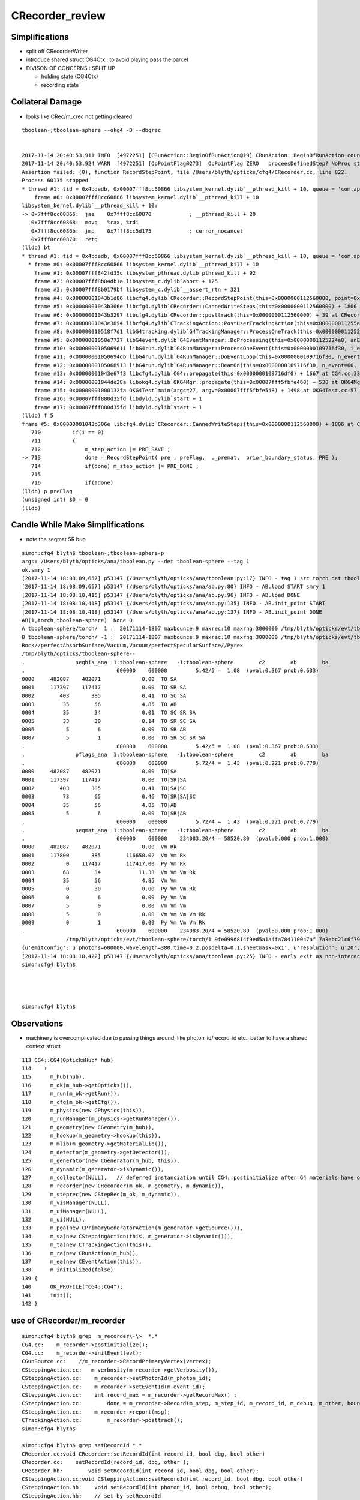 CRecorder_review
====================


Simplifications
-----------------

* split off CRecorderWriter 
* introduce shared struct CG4Ctx : to avoid playing pass the parcel


* DIVISON OF CONCERNS : SPLIT UP

  * holding state (CG4Ctx) 
  * recording state 





Collateral Damage
-------------------

* looks like CRec/m_crec not getting cleared

::


    tboolean-;tboolean-sphere --okg4 -D --dbgrec 


    2017-11-14 20:40:53.911 INFO  [4972251] [CRunAction::BeginOfRunAction@19] CRunAction::BeginOfRunAction count 1
    2017-11-14 20:40:53.924 WARN  [4972251] [OpPointFlag@273]  OpPointFlag ZERO   proceesDefinedStep? NoProc stage START status Undefined
    Assertion failed: (0), function RecordStepPoint, file /Users/blyth/opticks/cfg4/CRecorder.cc, line 822.
    Process 60135 stopped
    * thread #1: tid = 0x4bdedb, 0x00007fff8cc60866 libsystem_kernel.dylib`__pthread_kill + 10, queue = 'com.apple.main-thread', stop reason = signal SIGABRT
        frame #0: 0x00007fff8cc60866 libsystem_kernel.dylib`__pthread_kill + 10
    libsystem_kernel.dylib`__pthread_kill + 10:
    -> 0x7fff8cc60866:  jae    0x7fff8cc60870            ; __pthread_kill + 20
       0x7fff8cc60868:  movq   %rax, %rdi
       0x7fff8cc6086b:  jmp    0x7fff8cc5d175            ; cerror_nocancel
       0x7fff8cc60870:  retq   
    (lldb) bt
    * thread #1: tid = 0x4bdedb, 0x00007fff8cc60866 libsystem_kernel.dylib`__pthread_kill + 10, queue = 'com.apple.main-thread', stop reason = signal SIGABRT
      * frame #0: 0x00007fff8cc60866 libsystem_kernel.dylib`__pthread_kill + 10
        frame #1: 0x00007fff842fd35c libsystem_pthread.dylib`pthread_kill + 92
        frame #2: 0x00007fff8b04db1a libsystem_c.dylib`abort + 125
        frame #3: 0x00007fff8b0179bf libsystem_c.dylib`__assert_rtn + 321
        frame #4: 0x00000001043b1d86 libcfg4.dylib`CRecorder::RecordStepPoint(this=0x0000000112560000, point=0x00000001205e1bb0, flag=0, material=2, boundary_status=Undefined, label=0x00000001043fa4e5) + 278 at CRecorder.cc:822
        frame #5: 0x00000001043b306e libcfg4.dylib`CRecorder::CannedWriteSteps(this=0x0000000112560000) + 1806 at CRecorder.cc:713
        frame #6: 0x00000001043b3297 libcfg4.dylib`CRecorder::posttrack(this=0x0000000112560000) + 39 at CRecorder.cc:773
        frame #7: 0x00000001043e3894 libcfg4.dylib`CTrackingAction::PostUserTrackingAction(this=0x000000011255e810, track=0x00000001205e0390) + 548 at CTrackingAction.cc:159
        frame #8: 0x000000010518f7d1 libG4tracking.dylib`G4TrackingManager::ProcessOneTrack(this=0x0000000112522530, apValueG4Track=<unavailable>) + 1009 at G4TrackingManager.cc:140
        frame #9: 0x00000001050e7727 libG4event.dylib`G4EventManager::DoProcessing(this=0x00000001125224a0, anEvent=<unavailable>) + 1879 at G4EventManager.cc:185
        frame #10: 0x0000000105069611 libG4run.dylib`G4RunManager::ProcessOneEvent(this=0x0000000109716f30, i_event=0) + 49 at G4RunManager.cc:399
        frame #11: 0x00000001050694db libG4run.dylib`G4RunManager::DoEventLoop(this=0x0000000109716f30, n_event=60, macroFile=<unavailable>, n_select=<unavailable>) + 43 at G4RunManager.cc:367
        frame #12: 0x0000000105068913 libG4run.dylib`G4RunManager::BeamOn(this=0x0000000109716f30, n_event=60, macroFile=0x0000000000000000, n_select=-1) + 99 at G4RunManager.cc:273
        frame #13: 0x00000001043e67f3 libcfg4.dylib`CG4::propagate(this=0x0000000109716df0) + 1667 at CG4.cc:333
        frame #14: 0x00000001044de28a libokg4.dylib`OKG4Mgr::propagate(this=0x00007fff5fbfe460) + 538 at OKG4Mgr.cc:82
        frame #15: 0x00000001000132fa OKG4Test`main(argc=27, argv=0x00007fff5fbfe548) + 1498 at OKG4Test.cc:57
        frame #16: 0x00007fff880d35fd libdyld.dylib`start + 1
        frame #17: 0x00007fff880d35fd libdyld.dylib`start + 1
    (lldb) f 5
    frame #5: 0x00000001043b306e libcfg4.dylib`CRecorder::CannedWriteSteps(this=0x0000000112560000) + 1806 at CRecorder.cc:713
       710          if(i == 0)
       711          {
       712              m_step_action |= PRE_SAVE ; 
    -> 713              done = RecordStepPoint( pre , preFlag,  u_premat,  prior_boundary_status, PRE );  
       714              if(done) m_step_action |= PRE_DONE ; 
       715  
       716              if(!done)
    (lldb) p preFlag
    (unsigned int) $0 = 0
    (lldb) 




Candle While Make Simplifications
-----------------------------------

* note the seqmat SR bug 

::

    simon:cfg4 blyth$ tboolean-;tboolean-sphere-p
    args: /Users/blyth/opticks/ana/tboolean.py --det tboolean-sphere --tag 1
    ok.smry 1 
    [2017-11-14 18:08:09,657] p53147 {/Users/blyth/opticks/ana/tboolean.py:17} INFO - tag 1 src torch det tboolean-sphere c2max 2.0 ipython False 
    [2017-11-14 18:08:09,657] p53147 {/Users/blyth/opticks/ana/ab.py:80} INFO - AB.load START smry 1 
    [2017-11-14 18:08:10,415] p53147 {/Users/blyth/opticks/ana/ab.py:96} INFO - AB.load DONE 
    [2017-11-14 18:08:10,418] p53147 {/Users/blyth/opticks/ana/ab.py:135} INFO - AB.init_point START
    [2017-11-14 18:08:10,418] p53147 {/Users/blyth/opticks/ana/ab.py:137} INFO - AB.init_point DONE
    AB(1,torch,tboolean-sphere)  None 0 
    A tboolean-sphere/torch/  1 :  20171114-1807 maxbounce:9 maxrec:10 maxrng:3000000 /tmp/blyth/opticks/evt/tboolean-sphere/torch/1/fdom.npy 
    B tboolean-sphere/torch/ -1 :  20171114-1807 maxbounce:9 maxrec:10 maxrng:3000000 /tmp/blyth/opticks/evt/tboolean-sphere/torch/-1/fdom.npy 
    Rock//perfectAbsorbSurface/Vacuum,Vacuum/perfectSpecularSurface//Pyrex
    /tmp/blyth/opticks/tboolean-sphere--
    .                seqhis_ana  1:tboolean-sphere   -1:tboolean-sphere        c2        ab        ba 
    .                             600000    600000         5.42/5 =  1.08  (pval:0.367 prob:0.633)  
    0000     482087    482071             0.00  TO SA
    0001     117397    117417             0.00  TO SR SA
    0002        403       385             0.41  TO SC SA
    0003         35        56             4.85  TO AB
    0004         35        34             0.01  TO SC SR SA
    0005         33        30             0.14  TO SR SC SA
    0006          5         6             0.00  TO SR AB
    0007          5         1             0.00  TO SR SC SR SA
    .                             600000    600000         5.42/5 =  1.08  (pval:0.367 prob:0.633)  
    .                pflags_ana  1:tboolean-sphere   -1:tboolean-sphere        c2        ab        ba 
    .                             600000    600000         5.72/4 =  1.43  (pval:0.221 prob:0.779)  
    0000     482087    482071             0.00  TO|SA
    0001     117397    117417             0.00  TO|SR|SA
    0002        403       385             0.41  TO|SA|SC
    0003         73        65             0.46  TO|SR|SA|SC
    0004         35        56             4.85  TO|AB
    0005          5         6             0.00  TO|SR|AB
    .                             600000    600000         5.72/4 =  1.43  (pval:0.221 prob:0.779)  
    .                seqmat_ana  1:tboolean-sphere   -1:tboolean-sphere        c2        ab        ba 
    .                             600000    600000    234083.20/4 = 58520.80  (pval:0.000 prob:1.000)  
    0000     482087    482071             0.00  Vm Rk
    0001     117800       385        116650.02  Vm Vm Rk
    0002          0    117417        117417.00  Py Vm Rk
    0003         68        34            11.33  Vm Vm Vm Rk
    0004         35        56             4.85  Vm Vm
    0005          0        30             0.00  Py Vm Vm Rk
    0006          0         6             0.00  Py Vm Vm
    0007          5         0             0.00  Vm Vm Vm
    0008          5         0             0.00  Vm Vm Vm Vm Rk
    0009          0         1             0.00  Py Vm Vm Vm Rk
    .                             600000    600000    234083.20/4 = 58520.80  (pval:0.000 prob:1.000)  
                  /tmp/blyth/opticks/evt/tboolean-sphere/torch/1 9fe099d814f9ed5a1a4fa784110047af 7a3ebc21c6f795d198b9ee1494917b32  600000    -1.0000 INTEROP_MODE 
    {u'emitconfig': u'photons=600000,wavelength=380,time=0.2,posdelta=0.1,sheetmask=0x1', u'resolution': u'20', u'emit': -1, u'poly': u'IM'}
    [2017-11-14 18:08:10,422] p53147 {/Users/blyth/opticks/ana/tboolean.py:25} INFO - early exit as non-interactive
    simon:cfg4 blyth$ 




    simon:cfg4 blyth$ 



Observations
---------------

* machinery is overcomplicated due to passing things around, 
  like photon_id/record_id etc..
  better to have a shared context struct  

::

    113 CG4::CG4(OpticksHub* hub)
    114    :
    115      m_hub(hub),
    116      m_ok(m_hub->getOpticks()),
    117      m_run(m_ok->getRun()),
    118      m_cfg(m_ok->getCfg()),
    119      m_physics(new CPhysics(this)),
    120      m_runManager(m_physics->getRunManager()),
    121      m_geometry(new CGeometry(m_hub)),
    122      m_hookup(m_geometry->hookup(this)),
    123      m_mlib(m_geometry->getMaterialLib()),
    124      m_detector(m_geometry->getDetector()),
    125      m_generator(new CGenerator(m_hub, this)),
    126      m_dynamic(m_generator->isDynamic()),
    127      m_collector(NULL),   // deferred instanciation until CG4::postinitialize after G4 materials have overridden lookupA
    128      m_recorder(new CRecorder(m_ok, m_geometry, m_dynamic)),
    129      m_steprec(new CStepRec(m_ok, m_dynamic)),
    130      m_visManager(NULL),
    131      m_uiManager(NULL),
    132      m_ui(NULL),
    133      m_pga(new CPrimaryGeneratorAction(m_generator->getSource())),
    134      m_sa(new CSteppingAction(this, m_generator->isDynamic())),
    135      m_ta(new CTrackingAction(this)),
    136      m_ra(new CRunAction(m_hub)),
    137      m_ea(new CEventAction(this)),
    138      m_initialized(false)
    139 {
    140      OK_PROFILE("CG4::CG4");
    141      init();
    142 }

 




use of CRecorder/m_recorder
-------------------------------

::

    simon:cfg4 blyth$ grep  m_recorder\-\>  *.*
    CG4.cc:    m_recorder->postinitialize();  
    CG4.cc:    m_recorder->initEvent(evt);
    CGunSource.cc:    //m_recorder->RecordPrimaryVertex(vertex);
    CSteppingAction.cc:   m_verbosity(m_recorder->getVerbosity()),
    CSteppingAction.cc:    m_recorder->setPhotonId(m_photon_id);   
    CSteppingAction.cc:    m_recorder->setEventId(m_event_id);
    CSteppingAction.cc:    int record_max = m_recorder->getRecordMax() ;
    CSteppingAction.cc:        done = m_recorder->Record(m_step, m_step_id, m_record_id, m_debug, m_other, boundary_status, stage);
    CSteppingAction.cc:    m_recorder->report(msg);
    CTrackingAction.cc:        m_recorder->posttrack();
    simon:cfg4 blyth$ 

    simon:cfg4 blyth$ grep setRecordId *.*
    CRecorder.cc:void CRecorder::setRecordId(int record_id, bool dbg, bool other)
    CRecorder.cc:    setRecordId(record_id, dbg, other );
    CRecorder.hh:        void setRecordId(int record_id, bool dbg, bool other);
    CSteppingAction.cc:void CSteppingAction::setRecordId(int record_id, bool dbg, bool other)
    CSteppingAction.hh:    void setRecordId(int photon_id, bool debug, bool other);
    CSteppingAction.hh:    // set by setRecordId
    CTrackingAction.cc:    setRecordId(record_id);
    CTrackingAction.cc:void CTrackingAction::setRecordId(int record_id )
    CTrackingAction.cc:    m_sa->setRecordId(record_id, _debug, other);
    CTrackingAction.hh:    void setRecordId(int record_id);
    CTrackingAction.hh:    // setRecordId




CTrackingAction::PreUserTrackingAction gets ball rolling with setTrack
------------------------------------------------------------------------


::

    217 void CTrackingAction::PreUserTrackingAction(const G4Track* track)
    218 {
    219    // TODO: move to CEventAction
    220    // const G4Event* event = G4RunManager::GetRunManager()->GetCurrentEvent() ;
    221    // setEvent(event);
    222 
    223     setTrack(track);
    224 
    225     LOG(trace) << "CTrackingAction::PreUserTrackingAction"
    226               << brief()
    227                ;
    228 }
    229 
    230 void CTrackingAction::PostUserTrackingAction(const G4Track* track)
    231 {
    232     int track_id = CTrack::Id(track) ;
    233     assert( track_id == m_track_id );
    234     assert( track == m_track );
    235 
    236     LOG(trace) << "CTrackingAction::PostUserTrackingAction"
    237               << brief()
    238               ;
    239 
    240     if(m_optical)
    241     {
    242         m_recorder->posttrack();
    243     }
    244 }


m_record_id : crucial absolute record index across multiple G4Event
---------------------------------------------------------------------

* enables multiple G4Event to feed into a single "OpticksEvent"



::

    144 void CTrackingAction::setPhotonId(int photon_id, bool reemtrack)
    145 {
    146     m_photon_id = photon_id ;    // NB photon_id continues reemission photons
    147     m_reemtrack = reemtrack ;
    148 
    149     m_sa->setPhotonId(m_photon_id, m_reemtrack);
    150 
    151     int record_id = m_photons_per_g4event*m_event_id + m_photon_id ;
    152     setRecordId(record_id);
    153 
    154     if(m_dump) dump("CTrackingAction::setPhotonId");
    155 }

    157 void CTrackingAction::setRecordId(int record_id )
    158 {
    159     m_record_id = record_id ;
    160 
    161     bool _debug = m_ok->isDbgPhoton(record_id) ; // from option: --dindex=1,100,1000,10000 
    162     setDebug(_debug);
    163 
    164     bool other = m_ok->isOtherPhoton(record_id) ; // from option: --oindex=1,100,1000,10000 
    165     setOther(other);
    166 
    167     m_dump = m_debug || m_other ;
    168 
    169     m_sa->setRecordId(record_id, _debug, other);
    170 }





